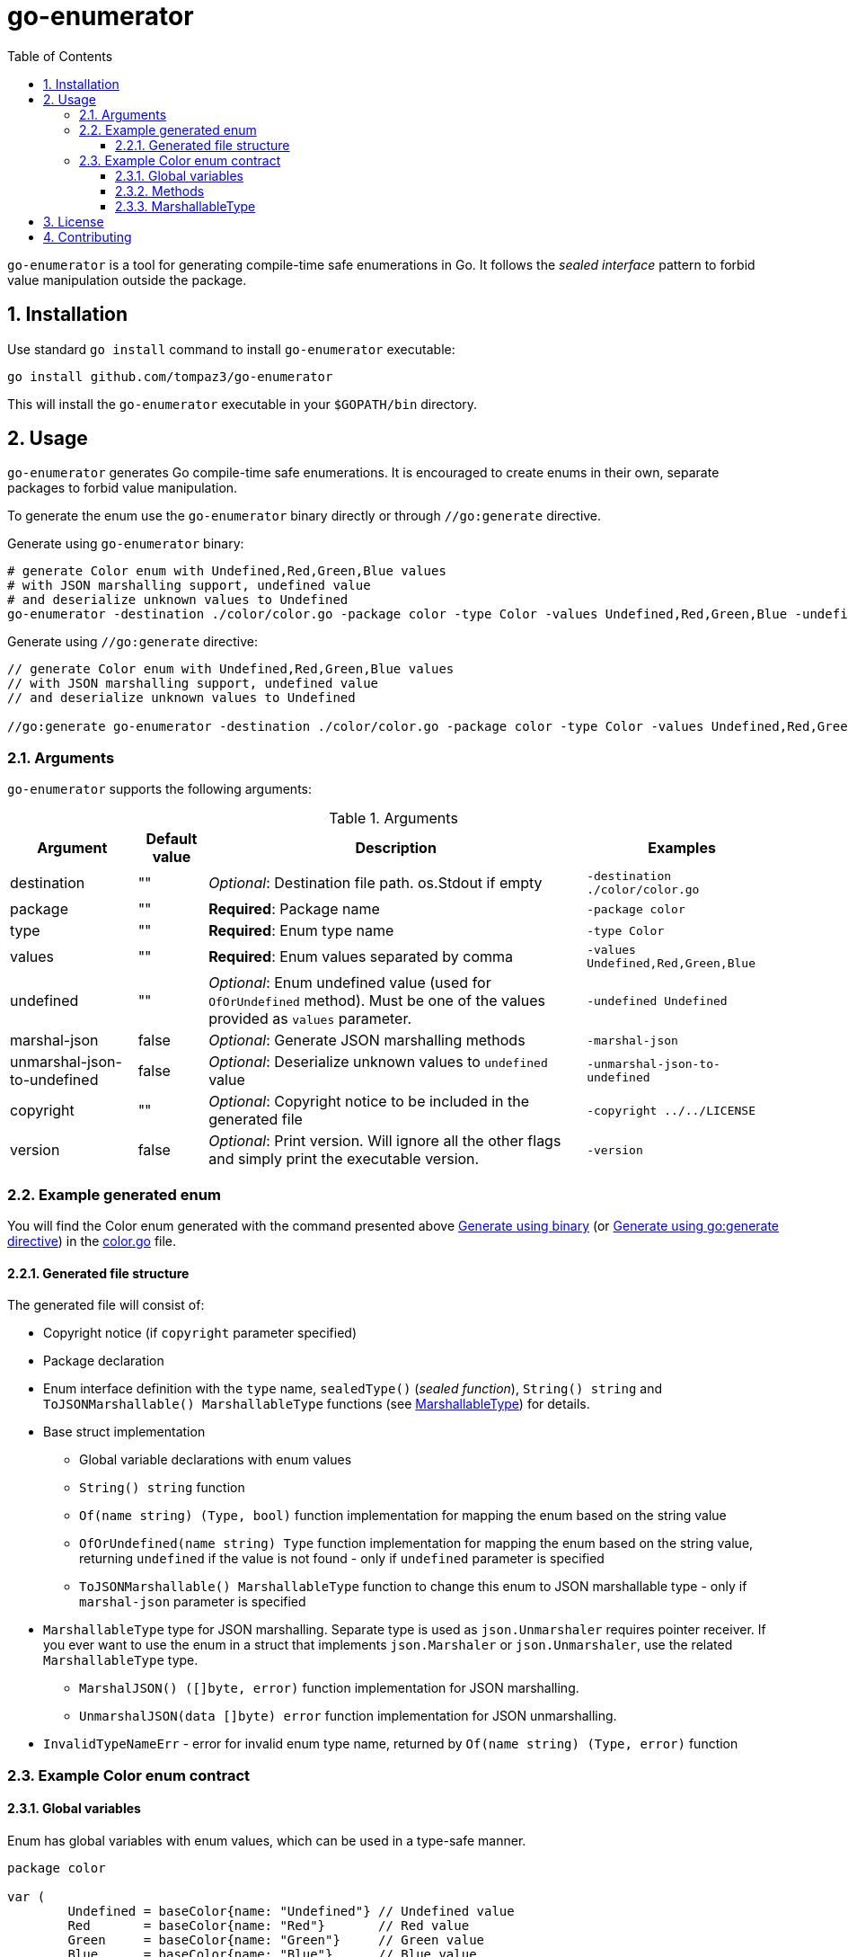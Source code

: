 = go-enumerator
:sectnums:
:sectnumlevels: 5
:toc: left
:toclevels: 5
:source-highlighter: rouge
:icons: font

`go-enumerator` is a tool for generating compile-time safe enumerations in Go. It follows the _sealed interface_ pattern to forbid value manipulation outside the package.

[#installation]
== Installation

Use standard `go install` command to install `go-enumerator` executable:

[source,shell,linenums,caption="install"]
----
go install github.com/tompaz3/go-enumerator
----

This will install the `go-enumerator` executable in your `$GOPATH/bin` directory.

[#usage]
== Usage
`go-enumerator` generates Go compile-time safe enumerations. It is encouraged to create enums in their own, separate packages to forbid value manipulation.

To generate the enum use the `go-enumerator` binary directly or through `//go:generate` directive.

[[usage-generate_using_binary,Generate using binary]]
Generate using `go-enumerator` binary:
[source,shell,linenums,caption="generate.sh"]
----
# generate Color enum with Undefined,Red,Green,Blue values
# with JSON marshalling support, undefined value
# and deserialize unknown values to Undefined
go-enumerator -destination ./color/color.go -package color -type Color -values Undefined,Red,Green,Blue -undefined Undefined -marshal-json -unmarshal-json-to-undefined --copyright ../../LICENSE
----

[[usage-generate_using_go_generate_directive,Generate using go:generate directive]]
Generate using `//go:generate` directive:
[source,go,linenums,caption="generate.go"]
----
// generate Color enum with Undefined,Red,Green,Blue values
// with JSON marshalling support, undefined value
// and deserialize unknown values to Undefined

//go:generate go-enumerator -destination ./color/color.go -package color -type Color -values Undefined,Red,Green,Blue -undefined Undefined -marshal-json -unmarshal-json-to-undefined --copyright ../../LICENSE
----

[#usage-arguments]
=== Arguments

`go-enumerator` supports the following arguments:

.Arguments
[%autowidth]
|===
| Argument | Default value | Description | Examples

| destination | "" | _Optional_: Destination file path. os.Stdout if empty | `-destination ./color/color.go`

| package | "" | *Required*: Package name | `-package color`

| type | "" | *Required*: Enum type name | `-type Color`

| values | "" | *Required*: Enum values separated by comma | `-values Undefined,Red,Green,Blue`

| undefined | "" | _Optional_: Enum undefined value (used for `OfOrUndefined` method). Must be one of the values provided as `values` parameter.| `-undefined Undefined`

| marshal-json | false | _Optional_: Generate JSON marshalling methods | `-marshal-json`

| unmarshal-json-to-undefined | false | _Optional_: Deserialize unknown values to `undefined` value | `-unmarshal-json-to-undefined`

| copyright | "" | _Optional_: Copyright notice to be included in the generated file | `-copyright ../../LICENSE`

| version | false | _Optional_: Print version. Will ignore all the other flags and simply print the executable version. | `-version`
|===

[#usage-example_generated_enum]
=== Example generated enum

You will find the Color enum generated with the command presented above <<usage-generate_using_binary>> (or <<usage-generate_using_go_generate_directive>>) in the link:./internal/generator/directivetest/color/color.go[color.go] file.

[#usage-example_generated_enum-generated_file_structure]
==== Generated file structure

The generated file will consist of:

* Copyright notice (if `copyright` parameter specified)
* Package declaration
* Enum interface definition with the `type` name, `sealedType()` (_sealed function_), `String() string` and `ToJSONMarshallable() MarshallableType` functions (see <<usage-example_generated_enum-generated_file_structure-marshallable_type>>) for details.
* Base struct implementation
** Global variable declarations with enum values
** `String() string` function
** `Of(name string) (Type, bool)` function implementation for mapping the enum based on the string value
** `OfOrUndefined(name string) Type` function implementation for mapping the enum based on the string value, returning `undefined` if the value is not found - only if `undefined` parameter is specified
** `ToJSONMarshallable() MarshallableType` function to change this enum to JSON marshallable type - only if `marshal-json` parameter is specified

[[usage-example_generated_enum-generated_file_structure-marshallable_type,MarshallableType]]
* `MarshallableType` type for JSON marshalling. Separate type is used as `json.Unmarshaler` requires pointer receiver. If you ever want to use the enum in a struct that implements `json.Marshaler` or `json.Unmarshaler`, use the related `MarshallableType` type.
** `MarshalJSON() ([]byte, error)` function implementation for JSON marshalling.
** `UnmarshalJSON(data []byte) error` function implementation for JSON unmarshalling.

* `InvalidTypeNameErr` - error for invalid enum type name, returned by `Of(name string) (Type, error)` function

[#usage-example_generated_enum-enum_contract]
=== Example Color enum contract

[#usage-example_generated_enum-enum_contract-global_variables]
==== Global variables

Enum has global variables with enum values, which can be used in a type-safe manner.

[source,go,linenums,caption="color-variables.go"]
----
package color

var (
	Undefined = baseColor{name: "Undefined"} // Undefined value
	Red       = baseColor{name: "Red"}       // Red value
	Green     = baseColor{name: "Green"}     // Green value
	Blue      = baseColor{name: "Blue"}      // Blue value
)
----

[#usage-example_generated_enum-enum_contract-methods]
==== Methods

* `String() string` - transforms enum to `string` value (implements `fmt.Stringer` interface)

* `Of(name string) (Type, error)` - maps `string` value to enum value. Returns the enum value or `InvalidColorNameErr` if the value is not found.

* `OfOrUndefined(name string) Type` - maps `string` value to enum value. Returns the enum value or `Undefined` if the value is not found.

* `ToJSONMarshallable() MarshallableType` - transforms enum to `MarshallableType` (implements `json.Marshaler` and `json.Unmarshaler` interfaces)

[#usage-example_generated_enum-enum_contract-marshallable_type]
==== MarshallableType

`MarshallableColor` is a special type for JSON marshalling. Standard `Color` enum (_interface_) does not support JSON marshalling. To marshal the enum, use the `MarshallableColor` intermediate type.

* `MarshalJSON() ([]byte, error)` - marshals the enum to JSON.

* `UnmarshalJSON(data []byte) error` - unmarshals the enum from JSON.

* `ToEnum() Color` - converts `MarshallableColor` to `Color` enum.


[#license]
== License

The generator is licensed under the MIT License. License available at link:LICENSE[LICENSE].

[#contributing]
== Contributing

No contribution policy has been defined yet. It is a tiny, single-contributor project.

The project is considered feature-complete at the moment. Most likely, will be updated for bug fixing and vulnerability patches only.

In case the author cannot maintain the project, a new strategy will be created to keep the project alive.



